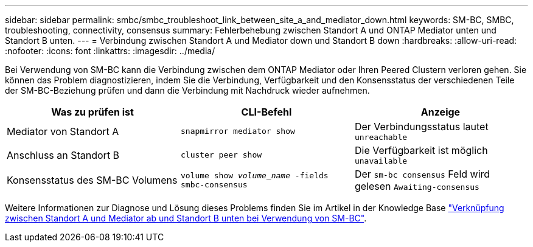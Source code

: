 ---
sidebar: sidebar 
permalink: smbc/smbc_troubleshoot_link_between_site_a_and_mediator_down.html 
keywords: SM-BC, SMBC, troubleshooting, connectivity, consensus 
summary: Fehlerbehebung zwischen Standort A und ONTAP Mediator unten und Standort B unten. 
---
= Verbindung zwischen Standort A und Mediator down und Standort B down
:hardbreaks:
:allow-uri-read: 
:nofooter: 
:icons: font
:linkattrs: 
:imagesdir: ../media/


[role="lead"]
Bei Verwendung von SM-BC kann die Verbindung zwischen dem ONTAP Mediator oder Ihren Peered Clustern verloren gehen. Sie können das Problem diagnostizieren, indem Sie die Verbindung, Verfügbarkeit und den Konsensstatus der verschiedenen Teile der SM-BC-Beziehung prüfen und dann die Verbindung mit Nachdruck wieder aufnehmen.

[cols="3"]
|===
| Was zu prüfen ist | CLI-Befehl | Anzeige 


| Mediator von Standort A | `snapmirror mediator show` | Der Verbindungsstatus lautet `unreachable` 


| Anschluss an Standort B | `cluster peer show` | Die Verfügbarkeit ist möglich `unavailable` 


| Konsensstatus des SM-BC Volumens | `volume show _volume_name_ -fields smbc-consensus` | Der `sm-bc consensus` Feld wird gelesen `Awaiting-consensus` 
|===
Weitere Informationen zur Diagnose und Lösung dieses Problems finden Sie im Artikel in der Knowledge Base link:https://kb.netapp.com/Advice_and_Troubleshooting/Data_Protection_and_Security/SnapMirror/Link_between_Site_A_and_Mediator_down_and_Site_B_down_when_using_SM-BC["Verknüpfung zwischen Standort A und Mediator ab und Standort B unten bei Verwendung von SM-BC"^].
